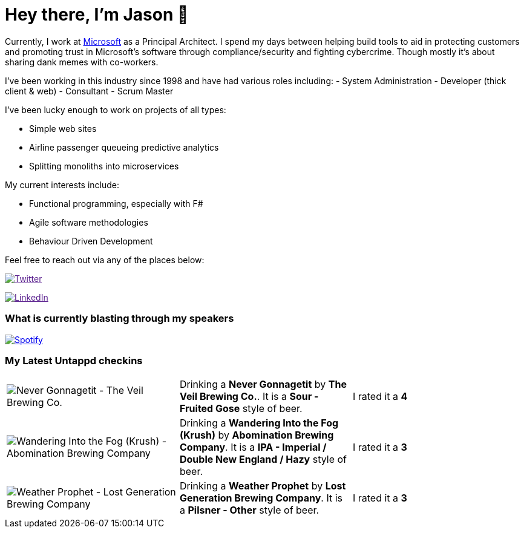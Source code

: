 ﻿# Hey there, I'm Jason 👋

Currently, I work at https://microsoft.com[Microsoft] as a Principal Architect. I spend my days between helping build tools to aid in protecting customers and promoting trust in Microsoft's software through compliance/security and fighting cybercrime. Though mostly it's about sharing dank memes with co-workers. 

I've been working in this industry since 1998 and have had various roles including: 
- System Administration
- Developer (thick client & web)
- Consultant
- Scrum Master

I've been lucky enough to work on projects of all types:

- Simple web sites
- Airline passenger queueing predictive analytics
- Splitting monoliths into microservices

My current interests include:

- Functional programming, especially with F#
- Agile software methodologies
- Behaviour Driven Development

Feel free to reach out via any of the places below:

image:https://img.shields.io/twitter/follow/jtucker?style=flat-square&color=blue["Twitter",link="https://twitter.com/jtucker]

image:https://img.shields.io/badge/LinkedIn-Let's%20Connect-blue["LinkedIn",link="https://linkedin.com/in/jatucke]

### What is currently blasting through my speakers

image:https://spotify-github-profile.vercel.app/api/view?uid=soulposition&cover_image=true&theme=novatorem&bar_color=c43c3c&bar_color_cover=true["Spotify",link="https://github.com/kittinan/spotify-github-profile"]

### My Latest Untappd checkins

|====
// untappd beer
| image:https://images.untp.beer/crop?width=200&height=200&stripmeta=true&url=https://untappd.s3.amazonaws.com/photos/2025_01_05/841e21a726cdf9d3d1eff1b77175cb8f_c_1448168169_raw.jpg[Never Gonnagetit - The Veil Brewing Co.] | Drinking a *Never Gonnagetit* by *The Veil Brewing Co.*. It is a *Sour - Fruited Gose* style of beer. | I rated it a *4*
| image:https://images.untp.beer/crop?width=200&height=200&stripmeta=true&url=https://untappd.s3.amazonaws.com/photos/2025_01_05/6f813c70d4f91303303f48e903d22fc2_c_1448167369_raw.jpg[Wandering Into the Fog (Krush) - Abomination Brewing Company] | Drinking a *Wandering Into the Fog (Krush)* by *Abomination Brewing Company*. It is a *IPA - Imperial / Double New England / Hazy* style of beer. | I rated it a *3*
| image:https://images.untp.beer/crop?width=200&height=200&stripmeta=true&url=https://untappd.s3.amazonaws.com/photos/2025_01_04/96735e3453b4ffdce76db1347344daf5_c_1448013598_raw.jpg[Weather Prophet - Lost Generation Brewing Company] | Drinking a *Weather Prophet* by *Lost Generation Brewing Company*. It is a *Pilsner - Other* style of beer. | I rated it a *3*
// untappd end
